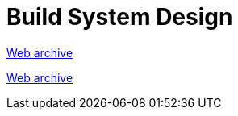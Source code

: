 ////
     Licensed to the Apache Software Foundation (ASF) under one
     or more contributor license agreements.  See the NOTICE file
     distributed with this work for additional information
     regarding copyright ownership.  The ASF licenses this file
     to you under the Apache License, Version 2.0 (the
     "License"); you may not use this file except in compliance
     with the License.  You may obtain a copy of the License at

       http://www.apache.org/licenses/LICENSE-2.0

     Unless required by applicable law or agreed to in writing,
     software distributed under the License is distributed on an
     "AS IS" BASIS, WITHOUT WARRANTIES OR CONDITIONS OF ANY
     KIND, either express or implied.  See the License for the
     specific language governing permissions and limitations
     under the License.
////
= Build System Design
:jbake-type: page
:jbake-tags: community
:jbake-status: published
:keywords: former site entry projects.netbeans.org/buildsys/design.html
:description: former site entry projects.netbeans.org/buildsys/design.html
:toc: left
:toclevels: 4
:toc-title: 


link:https://web.archive.org/web/20070929073058/http://projects.netbeans.org/buildsys/design.html[Web archive]

// anchor to no forget
[[freeform]]
link:https://web.archive.org/web/20070929073058/http://projects.netbeans.org/buildsys/design.html#freeform[Web archive]


